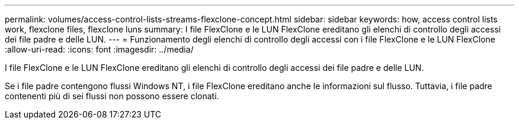 ---
permalink: volumes/access-control-lists-streams-flexclone-concept.html 
sidebar: sidebar 
keywords: how, access control lists work, flexclone files, flexclone luns 
summary: I file FlexClone e le LUN FlexClone ereditano gli elenchi di controllo degli accessi dei file padre e delle LUN. 
---
= Funzionamento degli elenchi di controllo degli accessi con i file FlexClone e le LUN FlexClone
:allow-uri-read: 
:icons: font
:imagesdir: ../media/


[role="lead"]
I file FlexClone e le LUN FlexClone ereditano gli elenchi di controllo degli accessi dei file padre e delle LUN.

Se i file padre contengono flussi Windows NT, i file FlexClone ereditano anche le informazioni sul flusso. Tuttavia, i file padre contenenti più di sei flussi non possono essere clonati.
